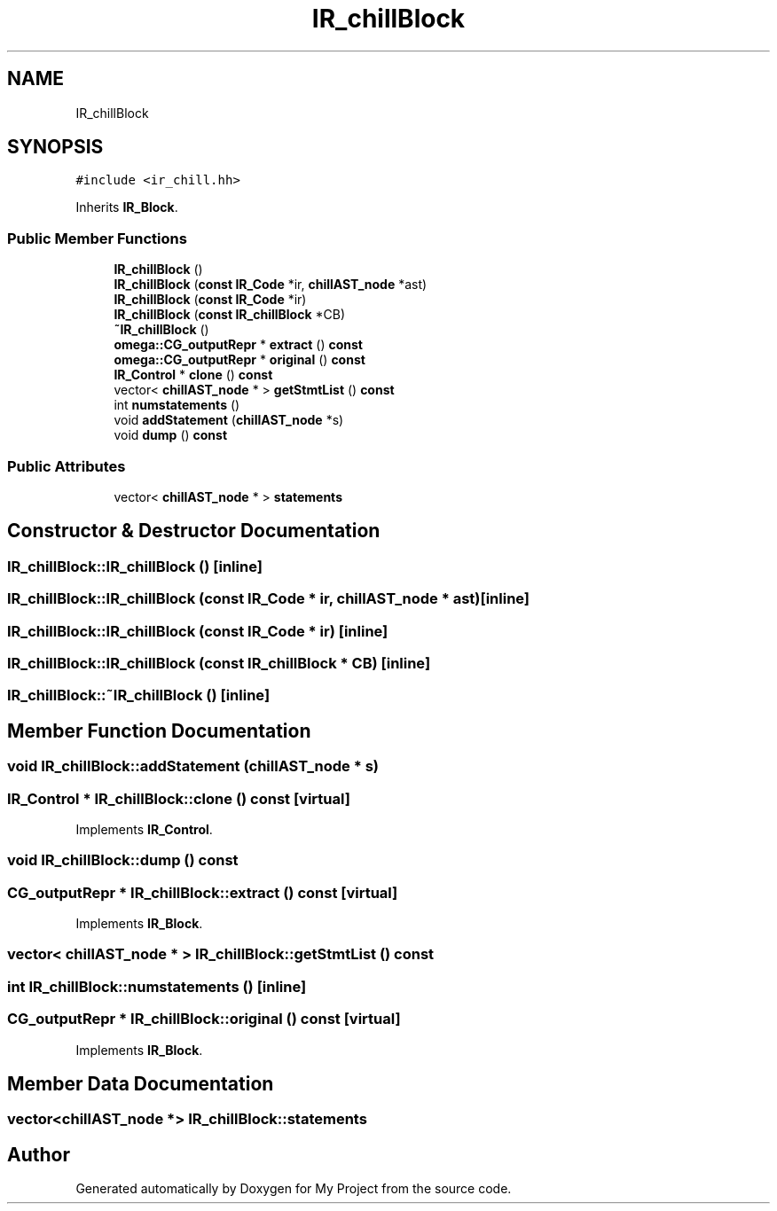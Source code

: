 .TH "IR_chillBlock" 3 "Sun Jul 12 2020" "My Project" \" -*- nroff -*-
.ad l
.nh
.SH NAME
IR_chillBlock
.SH SYNOPSIS
.br
.PP
.PP
\fC#include <ir_chill\&.hh>\fP
.PP
Inherits \fBIR_Block\fP\&.
.SS "Public Member Functions"

.in +1c
.ti -1c
.RI "\fBIR_chillBlock\fP ()"
.br
.ti -1c
.RI "\fBIR_chillBlock\fP (\fBconst\fP \fBIR_Code\fP *ir, \fBchillAST_node\fP *ast)"
.br
.ti -1c
.RI "\fBIR_chillBlock\fP (\fBconst\fP \fBIR_Code\fP *ir)"
.br
.ti -1c
.RI "\fBIR_chillBlock\fP (\fBconst\fP \fBIR_chillBlock\fP *CB)"
.br
.ti -1c
.RI "\fB~IR_chillBlock\fP ()"
.br
.ti -1c
.RI "\fBomega::CG_outputRepr\fP * \fBextract\fP () \fBconst\fP"
.br
.ti -1c
.RI "\fBomega::CG_outputRepr\fP * \fBoriginal\fP () \fBconst\fP"
.br
.ti -1c
.RI "\fBIR_Control\fP * \fBclone\fP () \fBconst\fP"
.br
.ti -1c
.RI "vector< \fBchillAST_node\fP * > \fBgetStmtList\fP () \fBconst\fP"
.br
.ti -1c
.RI "int \fBnumstatements\fP ()"
.br
.ti -1c
.RI "void \fBaddStatement\fP (\fBchillAST_node\fP *s)"
.br
.ti -1c
.RI "void \fBdump\fP () \fBconst\fP"
.br
.in -1c
.SS "Public Attributes"

.in +1c
.ti -1c
.RI "vector< \fBchillAST_node\fP * > \fBstatements\fP"
.br
.in -1c
.SH "Constructor & Destructor Documentation"
.PP 
.SS "IR_chillBlock::IR_chillBlock ()\fC [inline]\fP"

.SS "IR_chillBlock::IR_chillBlock (\fBconst\fP \fBIR_Code\fP * ir, \fBchillAST_node\fP * ast)\fC [inline]\fP"

.SS "IR_chillBlock::IR_chillBlock (\fBconst\fP \fBIR_Code\fP * ir)\fC [inline]\fP"

.SS "IR_chillBlock::IR_chillBlock (\fBconst\fP \fBIR_chillBlock\fP * CB)\fC [inline]\fP"

.SS "IR_chillBlock::~IR_chillBlock ()\fC [inline]\fP"

.SH "Member Function Documentation"
.PP 
.SS "void IR_chillBlock::addStatement (\fBchillAST_node\fP * s)"

.SS "\fBIR_Control\fP * IR_chillBlock::clone () const\fC [virtual]\fP"

.PP
Implements \fBIR_Control\fP\&.
.SS "void IR_chillBlock::dump () const"

.SS "\fBCG_outputRepr\fP * IR_chillBlock::extract () const\fC [virtual]\fP"

.PP
Implements \fBIR_Block\fP\&.
.SS "vector< \fBchillAST_node\fP * > IR_chillBlock::getStmtList () const"

.SS "int IR_chillBlock::numstatements ()\fC [inline]\fP"

.SS "\fBCG_outputRepr\fP * IR_chillBlock::original () const\fC [virtual]\fP"

.PP
Implements \fBIR_Block\fP\&.
.SH "Member Data Documentation"
.PP 
.SS "vector<\fBchillAST_node\fP *> IR_chillBlock::statements"


.SH "Author"
.PP 
Generated automatically by Doxygen for My Project from the source code\&.
